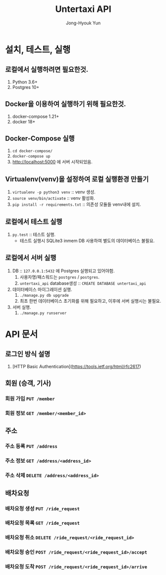 #+TITLE: Untertaxi API
#+AUTHOR: Jong-Hyouk Yun

* 설치, 테스트, 실행

** 로컬에서 실행하려면 필요한것.
  1. Python 3.6+
  2. Postgres 10+

** Docker을 이용하여 실행하기 위해 필요한것.
   1. docker-compose 1.21+
   2. docker 18+

** Docker-Compose 실행
   1. ~cd docker-compose/~
   2. ~docker-compose up~
   3. http://localhost:5000 에 서버 시작되었음.

** Virtualenv(venv)을 설정하여 로컬 실행환경 만들기
   1. ~virtualenv -p python3 venv~ :: venv 생성.
   2. ~source venv/bin/activate~ :: venv 활성화.
   3. ~pip install -r requirements.txt~ :: 의존성 모듈들 venv내에
        설치.

** 로컬에서 테스트 실행
   1. ~py.test~ :: 테스트 실행.
		   - 테스트 실행시 SQLite3 inmem DB 사용하여 별도의
                     데이터베이스 불필요.

** 로컬에서 서버 실행
   1. DB :: ~127.0.0.1:5432~ 에 Postgres 실행되고 있어야함.
      1) 사용자명/패스워드는 ~postgres~ / ~postgres~.
      2) ~untertaxi_api~ database생성 :: ~CREATE DATABASE untertaxi_api~
   2. 데이터베이스 마이그레이션 실행.
      1) ~./manage.py db upgrade~
      2) 최초 한번 데이터베이스 초기화를 위해 필요하고, 이후에 서버
         실행시는 불필요.
   3. 서버 실행.
      1) ~./manage.py runserver~





* API 문서

** 로그인 방식 설명
   1) [HTTP Basic Authentication](https://tools.ietf.org/html/rfc2617)


** 회원 (승객, 기사)

*** 회원 가입 ~PUT /member~

*** 회원 정보 ~GET /member/<member_id>~

** 주소

*** 주소 등록 ~PUT /address~
*** 주소 정보 ~GET /address/<address_id>~
*** 주소 삭제 ~DELETE /address/<address_id>~

** 배차요청

*** 배차요청 생성 ~PUT /ride_request~
*** 배차요청 목록 ~GET /ride_request~
*** 배차요청 취소 ~DELETE /ride_request/<ride_request_id>~
*** 배차요청 승인 ~POST /ride_request/<ride_request_id>/accept~
*** 배차요청 도착 ~POST /ride_request/<ride_request_id>/arrive~

